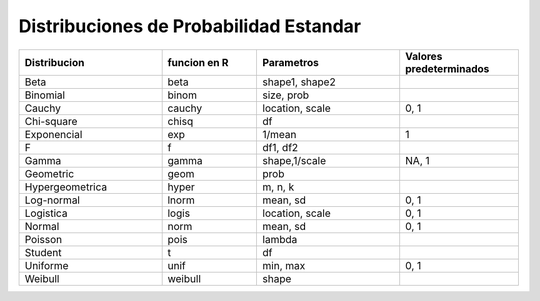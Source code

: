 Distribuciones de Probabilidad Estandar
=======================================

.. list-table:: 
   :widths: 30 20 30 25
   :header-rows: 1

   * - Distribucion
     - funcion en R
     - Parametros
     - Valores predeterminados
   * - Beta
     - beta
     - shape1, shape2
     - 
   * - Binomial 
     - binom 
     - size, prob
     -
   * - Cauchy 
     - cauchy 
     - location, scale 
     - 0, 1
   * - Chi-square 
     - chisq 
     - df
     -
   * - Exponencial 
     - exp 
     - 1/mean 
     - 1
   * - F 
     - f 
     - df1, df2
     -
   * - Gamma 
     - gamma 
     - shape,1/scale 
     - NA, 1
   * - Geometric 
     - geom 
     - prob
     -
   * - Hypergeometrica 
     - hyper 
     - m, n, k
     -
   * - Log-normal 
     - lnorm 
     - mean, sd 
     - 0, 1
   * - Logistica
     - logis 
     - location, scale 
     - 0, 1
   * - Normal 
     - norm 
     - mean, sd 
     - 0, 1
   * - Poisson 
     - pois 
     - lambda
     -
   * - Student 
     - t 
     - df
     -
   * - Uniforme
     - unif 
     - min, max 
     - 0, 1
   * - Weibull 
     - weibull 
     - shape
     -


